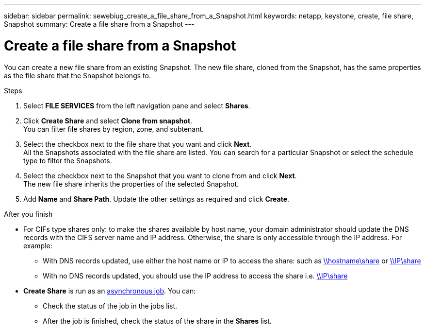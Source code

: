 ---
sidebar: sidebar
permalink: sewebiug_create_a_file_share_from_a_Snapshot.html
keywords: netapp, keystone, create, file share, Snapshot
summary: Create a file share from a Snapshot
---

= Create a file share from a Snapshot
:hardbreaks:
:nofooter:
:icons: font
:linkattrs:
:imagesdir: ./media/

[.lead]
You can create a new file share from an existing Snapshot. The new file share, cloned from the Snapshot, has the same properties as the file share that the Snapshot belongs to.

.Steps

. Select *FILE SERVICES* from the left navigation pane and select *Shares*.
. Click *Create Share* and select *Clone from snapshot*.
You can filter file shares by region, zone, and subtenant.
. Select the checkbox next to the file share that you want and click *Next*.
All the Snapshots associated with the file share are listed. You can search for a particular Snapshot or select the schedule type to filter the Snapshots.
. Select the checkbox next to the Snapshot that you want to clone from and click *Next*.
The new file share inherits the properties of the selected Snapshot.
. Add *Name* and *Share Path*. Update the other settings as required and click *Create*.

.After you finish

* For CIFs type shares only: to make the shares available by host name, your domain administrator should update the DNS records with the CIFS server name and IP address. Otherwise, the share is only accessible through the IP address. For example:
** With DNS records updated, use either the host name or IP to access the share: such as file://hostname/share[\\hostname\share^] or file://IP/share[\\IP\share^]
** With no DNS records updated, you should use the IP address to access the share i.e. file://IP/share[\\IP\share^]
* *Create Share* is run as an link:sewebiug_billing_accounts,_subscriptions,_services,_and_performance.html#disaster-recovery—asynchronous[asynchronous job]. You can:
** Check the status of the job in the jobs list.
** After the job is finished, check the status of the share in the *Shares* list.
